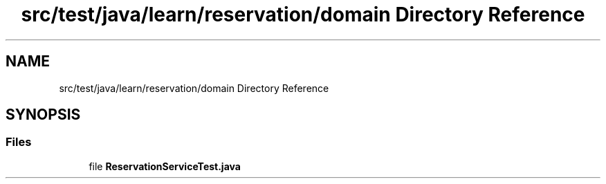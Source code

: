 .TH "src/test/java/learn/reservation/domain Directory Reference" 3 "Mon Apr 19 2021" "Version prj_v1_file" "Mastery Project for Dev10" \" -*- nroff -*-
.ad l
.nh
.SH NAME
src/test/java/learn/reservation/domain Directory Reference
.SH SYNOPSIS
.br
.PP
.SS "Files"

.in +1c
.ti -1c
.RI "file \fBReservationServiceTest\&.java\fP"
.br
.in -1c

